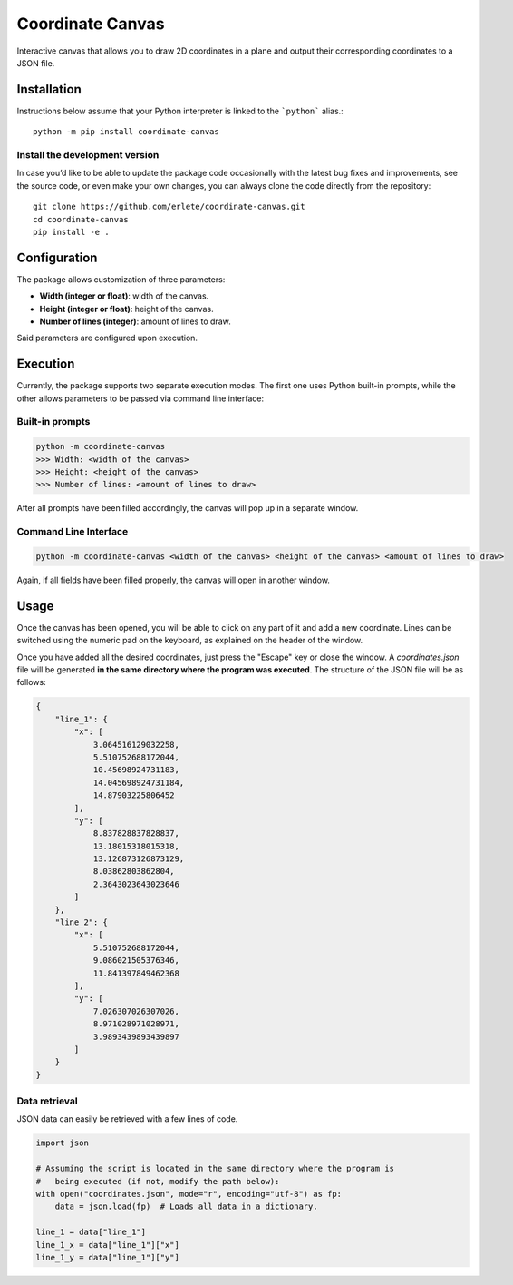 Coordinate Canvas
=================

Interactive canvas that allows you to draw 2D coordinates in
a plane and output their corresponding coordinates to a JSON file.

Installation
------------

Instructions below assume that your Python interpreter is
linked to the ```python``` alias.::

    python -m pip install coordinate-canvas


Install the development version
+++++++++++++++++++++++++++++++

In case you’d like to be able to update the package code
occasionally with the latest bug fixes and improvements,
see the source code, or even make your own changes, you can
always clone the code directly from the repository::
    
    
    git clone https://github.com/erlete/coordinate-canvas.git
    cd coordinate-canvas
    pip install -e .



Configuration
-------------

The package allows customization of three parameters:

- **Width (integer or float)**: width of the canvas.
- **Height (integer or float)**: height of the canvas.
- **Number of lines (integer)**: amount of lines to draw.

Said parameters are configured upon execution.

Execution
---------

Currently, the package supports two separate execution modes. The first one uses Python built-in prompts, while the other allows parameters to be passed via command line interface:

Built-in prompts
+++++++++++++++++

.. code-block::
    
    python -m coordinate-canvas
    >>> Width: <width of the canvas>
    >>> Height: <height of the canvas>
    >>> Number of lines: <amount of lines to draw>


After all prompts have been filled accordingly, the canvas
will pop up in a separate window.

Command Line Interface
++++++++++++++++++++++

.. code-block::

    python -m coordinate-canvas <width of the canvas> <height of the canvas> <amount of lines to draw>


Again, if all fields have been filled properly, the
canvas will open in another window.

Usage
-----

Once the canvas has been opened, you will be able to click on any part
of it and add a new coordinate. Lines can be switched using the numeric
pad on the keyboard, as explained on the header of the window.


.. image:: ../_static/initial_screen.png
   :scale: 50 %
   :alt: initial-screen


.. image:: ../_static/line_1.png
   :scale: 50 %
   :alt: line-1
  

.. image:: ../_static/line_2.png
   :scale: 50 %
   :alt: line-2


Once you have added all the desired coordinates, just press the "Escape"
key or close the window. A `coordinates.json` file will be generated
**in the same directory where the program was executed**. The structure
of the JSON file will be as follows:

.. code-block:: json
    
    {
        "line_1": {
            "x": [
                3.064516129032258,
                5.510752688172044,
                10.45698924731183,
                14.045698924731184,
                14.87903225806452
            ],
            "y": [
                8.837828837828837,
                13.18015318015318,
                13.126873126873129,
                8.03862803862804,
                2.3643023643023646
            ]
        },
        "line_2": {
            "x": [
                5.510752688172044,
                9.086021505376346,
                11.841397849462368
            ],
            "y": [
                7.026307026307026,
                8.971028971028971,
                3.9893439893439897
            ]
        }
    }


Data retrieval
++++++++++++++++

JSON data can easily be retrieved with a few lines of code.

.. code-block:: python
    
    import json
    
    # Assuming the script is located in the same directory where the program is
    #   being executed (if not, modify the path below):
    with open("coordinates.json", mode="r", encoding="utf-8") as fp:
        data = json.load(fp)  # Loads all data in a dictionary.
        
    line_1 = data["line_1"]
    line_1_x = data["line_1"]["x"]
    line_1_y = data["line_1"]["y"]